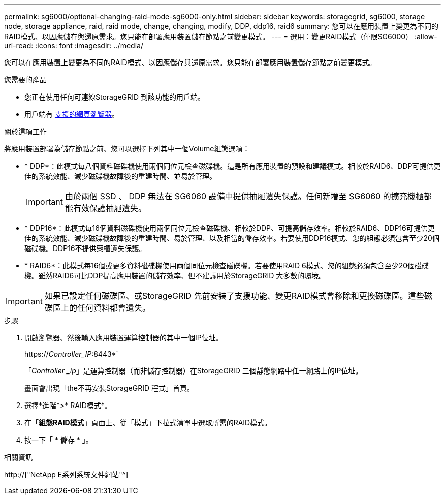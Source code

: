 ---
permalink: sg6000/optional-changing-raid-mode-sg6000-only.html 
sidebar: sidebar 
keywords: storagegrid, sg6000, storage node, storage appliance, raid, raid mode, change, changing, modify, DDP, ddp16, raid6 
summary: 您可以在應用裝置上變更為不同的RAID模式、以因應儲存與還原需求。您只能在部署應用裝置儲存節點之前變更模式。 
---
= 選用：變更RAID模式（僅限SG6000）
:allow-uri-read: 
:icons: font
:imagesdir: ../media/


[role="lead"]
您可以在應用裝置上變更為不同的RAID模式、以因應儲存與還原需求。您只能在部署應用裝置儲存節點之前變更模式。

.您需要的產品
* 您正在使用任何可連線StorageGRID 到該功能的用戶端。
* 用戶端有 xref:../admin/web-browser-requirements.adoc[支援的網頁瀏覽器]。


.關於這項工作
將應用裝置部署為儲存節點之前、您可以選擇下列其中一個Volume組態選項：

* * DDP*：此模式每八個資料磁碟機使用兩個同位元檢查磁碟機。這是所有應用裝置的預設和建議模式。相較於RAID6、DDP可提供更佳的系統效能、減少磁碟機故障後的重建時間、並易於管理。
+

IMPORTANT: 由於兩個 SSD 、 DDP 無法在 SG6060 設備中提供抽屜遺失保護。任何新增至 SG6060 的擴充機櫃都能有效保護抽屜遺失。

* * DDP16*：此模式每16個資料磁碟機使用兩個同位元檢查磁碟機、相較於DDP、可提高儲存效率。相較於RAID6、DDP16可提供更佳的系統效能、減少磁碟機故障後的重建時間、易於管理、以及相當的儲存效率。若要使用DDP16模式、您的組態必須包含至少20個磁碟機。DDP16不提供藥櫃遺失保護。
* * RAID6*：此模式每16個或更多資料磁碟機使用兩個同位元檢查磁碟機。若要使用RAID 6模式、您的組態必須包含至少20個磁碟機。雖然RAID6可比DDP提高應用裝置的儲存效率、但不建議用於StorageGRID 大多數的環境。



IMPORTANT: 如果已設定任何磁碟區、或StorageGRID 先前安裝了支援功能、變更RAID模式會移除和更換磁碟區。這些磁碟區上的任何資料都會遺失。

.步驟
. 開啟瀏覽器、然後輸入應用裝置運算控制器的其中一個IP位址。
+
https://_Controller_IP_:8443*`

+
「_Controller _ip_」是運算控制器（而非儲存控制器）在StorageGRID 三個靜態網路中任一網路上的IP位址。

+
畫面會出現「the不再安裝StorageGRID 程式」首頁。

. 選擇*進階*>* RAID模式*。
. 在「*組態RAID模式*」頁面上、從「模式」下拉式清單中選取所需的RAID模式。
. 按一下「 * 儲存 * 」。


.相關資訊
http://["NetApp E系列系統文件網站"^]
